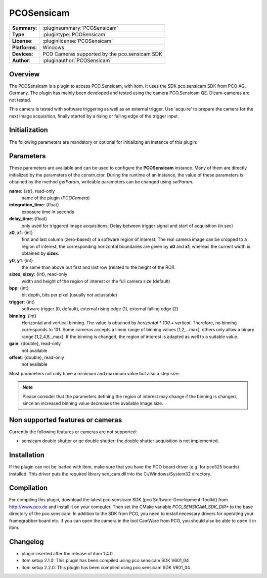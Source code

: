 ===================
 PCOSensicam
===================

=============== ========================================================================================================
**Summary**:    :pluginsummary:`PCOSensicam`
**Type**:       :plugintype:`PCOSensicam`
**License**:    :pluginlicense:`PCOSensicam`
**Platforms**:  Windows
**Devices**:    PCO Cameras supported by the pco.sensicam SDK
**Author**:     :pluginauthor:`PCOSensicam`
=============== ========================================================================================================
 
Overview
========

The PCOSensicam is a plugin to access PCO.Sensicam, with itom. It uses the SDK pco.sensicam SDK from PCO AG, Germany.
The plugin has mainly been developed and tested using the camera PCO.Sensicam QE. Dicam-cameras are not tested.

This camera is tested with software triggering as well as an external trigger. Use 'acquire' to prepare the camera
for the next image acquisition, finally started by a rising or falling edge of the trigger input.

Initialization
==============
  
The following parameters are mandatory or optional for initializing an instance of this plugin:
    
    .. plugininitparams::
        :plugin: PCOSensicam

Parameters
==========

These parameters are available and can be used to configure the **PCOSensicam** instance. Many of them are directly initialized by the
parameters of the constructor. During the runtime of an instance, the value of these parameters is obtained by the method *getParam*, writeable
parameters can be changed using *setParam*.

**name**: {str}, read-only
    name of the plugin (*PCOCamera*)
**integration_time**: {float}
    exposure time in seconds
**delay_time**: {float}
    only used for triggered image acquisitions: Delay between trigger signal and start of acquisition (in sec)
**x0**, **x1**: {int}
    first and last column (zero-based) of a software region of interest. The real camera image can be cropped to a region of interest, the
    corresponding horizontal boundaries are given by **x0** and **x1**, whereas the current width is obtained by **sizex**.
**y0**, **y1**: {int}
    the same than above but first and last row (related to the height of the ROI).
**sizex**, **sizey**: {int}, read-only
    width and height of the region of interest or the full camera size (default)
**bpp**: {int}
    bit depth, bits per pixel (usually not adjustable)
**trigger**: {int}
    software trigger (0, default), external rising edge (1), external falling edge (2)
**binning**: {int}
    Horizontal and vertical binning. The value is obtained by *horizontal * 100 + vertical*. Therefore, no binning corresponds to 101. Some cameras accepts a linear range of binning values [1,2,...max], others only allow a binary range [1,2,4,8,..max]. If the binning is changed, the region of interest is adapted as well to a suitable value.
**gain**: {double}, read-only
    not available
**offset**: {double}, read-only
    not available 

Most parameters not only have a minimum and maximum value but also a step size.

.. note::
    
    Please consider that the parameters defining the region of interest may change if the binning is changed, since an increased binning value decreases the available image size.
    
Non supported features or cameras
==================================

Currently the following features or cameras are not supported:

* sensicam double shutter or qe double shutter: the double shutter acquisition is not implemented.

Installation
=============

If the plugin can not be loaded with itom, make sure that you have the PCO board driver (e.g. for pco525 boards) installed.
This driver puts the required library sen_cam.dll into the C:/Windows/System32 directory.

Compilation
============

For compiling this plugin, download the latest pco.sensicam SDK (pco Software-Development-Toolkit) from http://www.pco.de and install it on your computer. Then set the CMake
variable *PCO_SENSICAM_SDK_DIR** to the base directory of the pco.sensicam. In addition to the SDK from PCO, you need to install necessary drivers for operating your framegrabber board etc. If you can open the camera in the tool CamWare from PCO, you should also be able to open it in itom.

Changelog
==========

* plugin inserted after the release of itom 1.4.0
* itom setup 2.1.0: This plugin has been compiled using pco.sensicam SDK V601_04
* itom setup 2.2.0: This plugin has been compiled using pco.sensicam SDK V601_04
